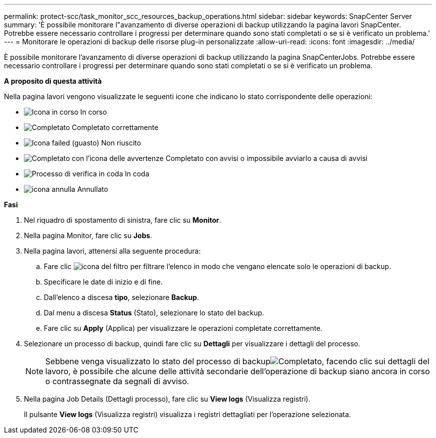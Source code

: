 ---
permalink: protect-scc/task_monitor_scc_resources_backup_operations.html 
sidebar: sidebar 
keywords: SnapCenter Server 
summary: 'È possibile monitorare l"avanzamento di diverse operazioni di backup utilizzando la pagina lavori SnapCenter. Potrebbe essere necessario controllare i progressi per determinare quando sono stati completati o se si è verificato un problema.' 
---
= Monitorare le operazioni di backup delle risorse plug-in personalizzate
:allow-uri-read: 
:icons: font
:imagesdir: ../media/


[role="lead"]
È possibile monitorare l'avanzamento di diverse operazioni di backup utilizzando la pagina SnapCenterJobs. Potrebbe essere necessario controllare i progressi per determinare quando sono stati completati o se si è verificato un problema.

*A proposito di questa attività*

Nella pagina lavori vengono visualizzate le seguenti icone che indicano lo stato corrispondente delle operazioni:

* image:../media/progress_icon.gif["Icona in corso"] In corso
* image:../media/success_icon.gif["Completato"] Completato correttamente
* image:../media/failed_icon.gif["Icona failed (guasto)"] Non riuscito
* image:../media/warning_icon.gif["Completato con l'icona delle avvertenze"] Completato con avvisi o impossibile avviarlo a causa di avvisi
* image:../media/verification_job_in_queue.gif["Processo di verifica in coda"] In coda
* image:../media/cancel_icon.gif["icona annulla"] Annullato


*Fasi*

. Nel riquadro di spostamento di sinistra, fare clic su *Monitor*.
. Nella pagina Monitor, fare clic su *Jobs*.
. Nella pagina lavori, attenersi alla seguente procedura:
+
.. Fare clic image:../media/filter_icon.gif["icona del filtro"] per filtrare l'elenco in modo che vengano elencate solo le operazioni di backup.
.. Specificare le date di inizio e di fine.
.. Dall'elenco a discesa *tipo*, selezionare *Backup*.
.. Dal menu a discesa *Status* (Stato), selezionare lo stato del backup.
.. Fare clic su *Apply* (Applica) per visualizzare le operazioni completate correttamente.


. Selezionare un processo di backup, quindi fare clic su *Dettagli* per visualizzare i dettagli del processo.
+

NOTE: Sebbene venga visualizzato lo stato del processo di backupimage:../media/success_icon.gif["Completato"], facendo clic sui dettagli del lavoro, è possibile che alcune delle attività secondarie dell'operazione di backup siano ancora in corso o contrassegnate da segnali di avviso.

. Nella pagina Job Details (Dettagli processo), fare clic su *View logs* (Visualizza registri).
+
Il pulsante *View logs* (Visualizza registri) visualizza i registri dettagliati per l'operazione selezionata.


